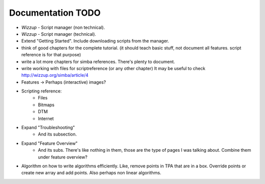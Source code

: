 .. _todo:

Documentation TODO
==================

*   *Wizzup* - Script manager (non technical).
*   *Wizzup* - Script manager (technical).
*   Extend "Getting Started". Include downloading scripts from the manager.
*   think of good chapters for the complete tutorial. (it should teach basic
    stuff, not document all features. script reference is for that purpose)
*   write a lot more chapters for simba references. There's plenty to document.
*   write working with files for scriptreference (or any other chapter)
    It may be useful to check http://wizzup.org/simba/article/4
*   Features -> Perhaps (interactive) images?
*   Scripting reference:
        -   Files
        -   Bitmaps
        -   DTM
        -   Internet

*   Expand "Troubleshooting"
	    - And its subsection.
*   Expand "Feature Overview"
	    - And its subs. There's like nothing in them, those are the type
	      of pages I was talking about. Combine them under feature overview?
*   Algorithm on how to write algorithms efficiently.
    Like, remove points in TPA that are in a box. Override points or create new
    array and add points. Also perhaps non linear algorithms.
